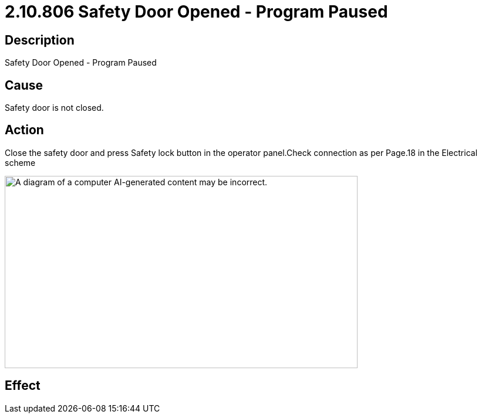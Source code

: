 = 2.10.806 Safety Door Opened - Program Paused
:imagesdir: img

== Description

Safety Door Opened - Program Paused

== Cause

Safety door is not closed. 
 

== Action

Close the safety door and press Safety lock button in the operator panel.Check connection as per Page.18 in the Electrical scheme

image:image4.png[A diagram of a computer AI-generated content may be incorrect.,width=601,height=328]

== Effect 
 



